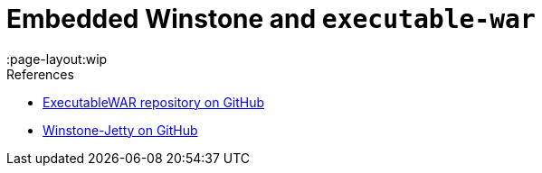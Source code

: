 = Embedded Winstone and `executable-war`
:page-layout: wip
:page-layout:wip

.References
****
* link:https://github.com/jenkinsci/extras-executable-war/[ExecutableWAR repository on GitHub]
* link:https://github.com/jenkinsci/winstone/[Winstone-Jetty on GitHub]
****